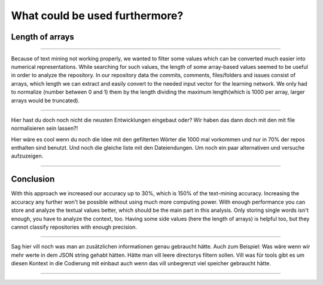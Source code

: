 What could be used furthermore?
===============================
Length of arrays
----------------

*************************************

Because of text mining not working properly, we wanted to filter some values which can be converted much easier into numerical
representations. While searching for such values, the length of some array-based values seemed to be useful in order to analyze
the repository. In our repository data the commits, comments, files/folders and issues consist of arrays, which length we
can extract and easily convert to the needed input vector for the learning network. We only had to normalize (number between 0 and 1)
them by the length dividing the maximum length(which is 1000 per array, larger arrays would be truncated).

**************************************************

Hier hast du doch noch nicht die neusten Entwicklungen eingebaut oder? Wir haben das dann doch mit den mit file normalisieren sein lassen?!

Hier wäre es cool wenn du noch die Idee mit den gefilterten Wörter die 1000 mal vorkommen und nur in 70% der repos enthalten sind benutzt.
Und noch die gleiche liste mit den Dateiendungen. Um noch ein paar alternativen und versuche aufzuzeigen.

**************************************************


Conclusion
----------
With this approach we increased our accuracy up to 30%, which is 150% of the text-mining accuracy.
Increasing the accuracy any further won't be possible without using much more computing power.
With enough performance you can store and analyze the textual values better, which should be the
main part in this analysis. Only storing single words isn't enough, you have to analyze the context, too.
Having some side values (here the length of arrays) is helpful too, but they cannot classify repositories with enough precision.

*********************************************************

Sag hier vill noch was man an zusätzlichen informationen genau gebraucht hätte.
Auch zum Beispiel: Was wäre wenn wir mehr werte in dem JSON string gehabt hätten.
Hätte man vill leere directorys filtern sollen.
Vill was für tools gibt es um diesen Kontext in die Codierung mit einbaut auch wenn das vill unbegrenzt viel speicher gebraucht hätte.


**********************************************************
